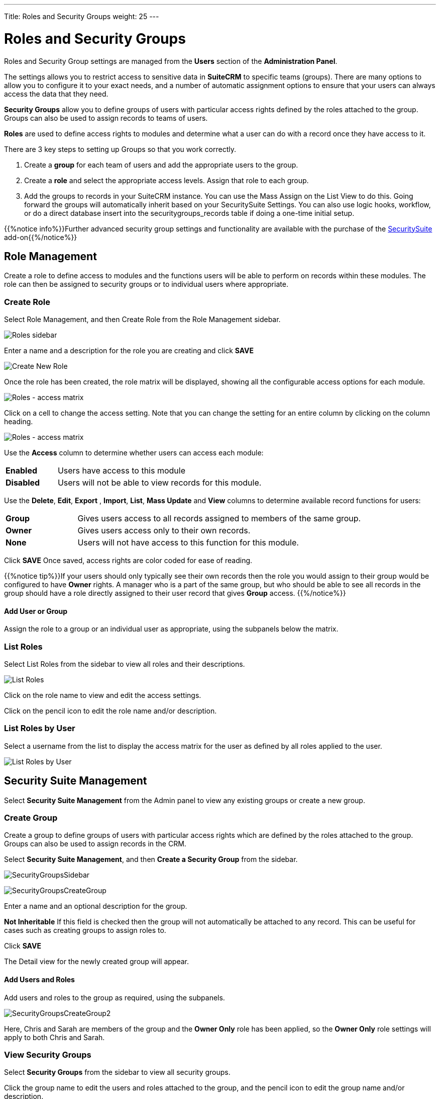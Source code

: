 ---
Title: Roles and Security Groups
weight: 25
---

:experimental:   ////this is here to allow btn:[]syntax used below

:imagesdir: /images/en/admin

:toc:

= Roles and Security Groups

Roles and Security Group settings are managed from the *Users* section of the *Administration Panel*.

The settings allows you to restrict access to sensitive data in *SuiteCRM* 
to specific teams (groups). There are many options to allow you to configure it
to your exact needs, and a number of automatic assignment
options to ensure that your users can always access the data that they
need. 

*Security Groups* allow you to define groups of users with particular access rights 
defined by the roles attached to the group. Groups can also be used to assign records to teams 
of users.

*Roles* are used to define access rights to modules and determine what a 
user can do with a record once they have access to it.

There are 3 key steps to setting up Groups so that you work correctly.

1.  Create a *group* for each team of users and add the appropriate users
to the group.
2.  Create a *role* and select the appropriate access levels. Assign that role to each group.
3.  Add the groups to records in your SuiteCRM instance. You can use the
Mass Assign on the List View to do this. Going forward the groups will
automatically inherit based on your SecuritySuite Settings. You can also
use logic hooks, workflow, or do a direct database insert into the
securitygroups_records table if doing a one-time initial setup.

{{%notice info%}}Further advanced security group settings and functionality are available with 
the purchase of the https://store.suitecrm.com/addons/securitysuite[SecuritySuite^] 
add-on{{%/notice%}}

== Role Management

Create a role to define access to modules and the functions users will be able to
perform on records within these modules. The role can then be assigned to security groups
or to individual users where appropriate. 

=== Create Role

Select Role Management, and then Create Role from the Role Management sidebar.

image:RolesSidebar.png["Roles sidebar"]

Enter a name and a description for the role you are creating and click btn:[SAVE]

image:RolesCreateRole.png["Create New Role"]

Once the role has been created, the role matrix will be displayed, showing all the
configurable access options for each module. 

image:RolesMatrix.png["Roles - access matrix"]

Click on a cell to change the access setting. Note that you can change the setting 
for an entire column by clicking on the column heading.

image:RolesSetModuleAccess.png["Roles - access matrix"]

Use the *Access* column to determine whether users can access each module:

[cols="20,80",frame="none", grid="none"]
|===
|*Enabled*| Users have access to this module
|*Disabled*| Users will not be able to view records for this module.
|===

Use the *Delete*, *Edit*, *Export* , *Import*, *List*, *Mass Update* and *View* columns
to determine available record functions for users:

[cols="20,80",frame="none", grid="none"]
|===
|*Group* |Gives users access to all records assigned to members of the same
group.
|*Owner* |Gives users access only to their own records.
|*None* |Users will not have access to this function for this module.
|===

Click btn:[SAVE] Once saved, access rights are color coded for ease of reading.

{{%notice tip%}}If your users should only typically see their own records 
then the role you would assign to their group would be configured to have 
*Owner* rights. A manager who is a part of the same group, but who should be 
able to see all records in the group should have a role directly assigned to their user
record that gives *Group* access. {{%/notice%}}

==== Add User or Group

Assign the role to a group or an individual user as appropriate, using the subpanels below 
the matrix.

=== List Roles

Select List Roles from the sidebar to view all roles and their descriptions. 

image:RolesListRoles.png["List Roles"]

Click on the role name to view and edit the access settings.

Click on the pencil icon to edit the role name and/or description.

=== List Roles by User

Select a username from the list to display the access matrix for the user as defined by all 
roles applied to the user.

image:RolesListByUser.png["List Roles by User"]

== Security Suite Management

Select *Security Suite Management* from the Admin panel to view any existing groups or create a
new group. 

=== Create Group

Create a group to define groups of users with particular access rights which are
defined by the roles attached to the group. Groups can also be used to assign records in the CRM.

Select *Security Suite Management*, and then *Create a Security Group* from the sidebar.

image:SecurityGroupsSidebar.png[title="Security Groups Sidebar"]

image:SecurityGroupsCreateGroup.png[title="Create Group"]

Enter a name and an optional description for the group. 

*Not Inheritable* If this field is checked then the group will not automatically be attached to 
any record. This can be useful for cases such as creating groups to assign roles to.

Click btn:[SAVE]

The Detail view for the newly created group will appear.

==== Add Users and Roles

Add users and roles to the group as required, using the subpanels. 

image:SecurityGroupsCreateGroup2.png[title="Create Group"]

Here, Chris and Sarah are
members of the group and the *Owner Only* role has been applied, so the *Owner Only*
role settings will apply to both Chris and Sarah.

=== View Security Groups

Select  *Security Groups* from the sidebar to view all security groups.

Click the group name to edit the users and roles attached to the group, and the pencil
icon to edit the group name and/or description.

image:SecurityGroupsList.png["List Security Groups"]

== Security Suite Settings

SuiteCRM System Administrators can configure many advanced options for
Security Suite. This allows you to control various access rights,
inheriting of records, filters and more.

image:SecurityGroupsConfigure.png[title="Security Groups Management: Configure"]

[discrete]
==== Additive Rights

User gets greatest rights of all roles assigned to the user or the user's
group(s)

[discrete]
==== Strict Rights

If a user is a member of several groups only the respective rights from
the group assigned to the current record are used.

[discrete]
==== New User Group Popup

If this is checked, a Security Groups popup will open when a new user is created, 
allowing you to add the user to a security group(s)

[discrete]
==== User Role Precedence

If any role is assigned directly to a user that role should take
precedence over any group roles.

[discrete]
==== Filter User List

With this selected, non-admin users can only assign records to users who are in the same group(s)

[discrete]
==== Use Creator Group Select

Adds a panel to a record creation screen if a user is a member of more
than one inheritable group that allows a user to select one or more
groups (that the user belongs to) that should be associated with the newly
created record. If a user is in just one group the normal inheritance
rules will instead be applied.

{{% notice note %}}
The new record will still inherit from the Assigned To user or
Parent record if these options are set. This setting only overrides the
Created By setting.
{{% /notice %}}

[discrete]
==== Inherit from Created By User

The record will inherit all the groups assigned to the user who created it.

[discrete]
==== Inherit from Assigned To User

The record will inherit all the groups of the user assigned to the record.
{{% notice note %}}Other groups assigned to the record will NOT be removed.{{% /notice %}}

[discrete]
==== Inherit from Parent Record

E.g. If a case is created for a contact the case will inherit the groups
associated with the contact.

[discrete]
==== Inbound email account

Locks down inbound email accounts in the email client to only list those
that belong to the same group as the current user.

[discrete]
==== Default Groups for New Records

Set groups that should always be attached when a specific module record is
created, e.g. you can set a group to be assigned to all newly created Account records.

== Further Information

{{% notice tip %}}For more help and information on setting up and configuring roles and security groups, 
please see an link:/user/security-suite-groups/#_a_typical_hierarchy_setup[Example of a Typical Setup] and this
https://www.youtube.com/watch?v=yJ-BzM3GTgA[Introduction Video^]
{{% /notice %}}





